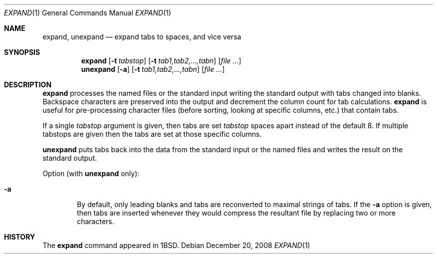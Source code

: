 .\"	$NetBSD: expand.1,v 1.11 2008/12/21 02:33:13 christos Exp $
.\"
.\" Copyright (c) 1980, 1990, 1993
.\"	The Regents of the University of California.  All rights reserved.
.\"
.\" Redistribution and use in source and binary forms, with or without
.\" modification, are permitted provided that the following conditions
.\" are met:
.\" 1. Redistributions of source code must retain the above copyright
.\"    notice, this list of conditions and the following disclaimer.
.\" 2. Redistributions in binary form must reproduce the above copyright
.\"    notice, this list of conditions and the following disclaimer in the
.\"    documentation and/or other materials provided with the distribution.
.\" 3. Neither the name of the University nor the names of its contributors
.\"    may be used to endorse or promote products derived from this software
.\"    without specific prior written permission.
.\"
.\" THIS SOFTWARE IS PROVIDED BY THE REGENTS AND CONTRIBUTORS ``AS IS'' AND
.\" ANY EXPRESS OR IMPLIED WARRANTIES, INCLUDING, BUT NOT LIMITED TO, THE
.\" IMPLIED WARRANTIES OF MERCHANTABILITY AND FITNESS FOR A PARTICULAR PURPOSE
.\" ARE DISCLAIMED.  IN NO EVENT SHALL THE REGENTS OR CONTRIBUTORS BE LIABLE
.\" FOR ANY DIRECT, INDIRECT, INCIDENTAL, SPECIAL, EXEMPLARY, OR CONSEQUENTIAL
.\" DAMAGES (INCLUDING, BUT NOT LIMITED TO, PROCUREMENT OF SUBSTITUTE GOODS
.\" OR SERVICES; LOSS OF USE, DATA, OR PROFITS; OR BUSINESS INTERRUPTION)
.\" HOWEVER CAUSED AND ON ANY THEORY OF LIABILITY, WHETHER IN CONTRACT, STRICT
.\" LIABILITY, OR TORT (INCLUDING NEGLIGENCE OR OTHERWISE) ARISING IN ANY WAY
.\" OUT OF THE USE OF THIS SOFTWARE, EVEN IF ADVISED OF THE POSSIBILITY OF
.\" SUCH DAMAGE.
.\"
.\"	@(#)expand.1	8.1 (Berkeley) 6/9/93
.\"
.Dd December 20, 2008
.Dt EXPAND 1
.Os
.Sh NAME
.Nm expand ,
.Nm unexpand
.Nd expand tabs to spaces, and vice versa
.Sh SYNOPSIS
.Nm
.Op Fl t Ar tabstop
.Op Fl t Ar tab1,tab2,...,tabn
.Op Ar
.Nm unexpand
.Op Fl a
.Op Fl t Ar tab1,tab2,...,tabn
.Op Ar
.Sh DESCRIPTION
.Nm
processes the named files or the standard input writing
the standard output with tabs changed into blanks.
Backspace characters are preserved into the output and decrement
the column count for tab calculations.
.Nm
is useful for pre-processing character files
(before sorting, looking at specific columns, etc.) that
contain tabs.
.Pp
If a single
.Ar tabstop
argument is given, then tabs are set
.Ar tabstop
spaces apart instead of the default 8.
If multiple tabstops are given then the tabs are set at those
specific columns.
.Pp
.Nm unexpand
puts tabs back into the data from the standard input or the named
files and writes the result on the standard output.
.Pp
Option (with
.Nm unexpand
only):
.Bl -tag -width flag
.It Fl a
By default, only leading blanks and tabs
are reconverted to maximal strings of tabs.
If the
.Fl a
option is given, then tabs are inserted whenever they would compress the
resultant file by replacing two or more characters.
.El
.Sh HISTORY
The
.Nm
command appeared in
.Bx 1 .
